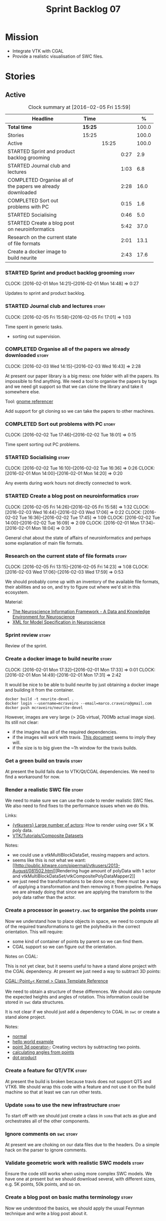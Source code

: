 #+title: Sprint Backlog 07
#+options: date:nil toc:nil author:nil num:nil
#+todo: STARTED | COMPLETED CANCELLED POSTPONED
#+tags: { story(s) spike(p) }

* Mission

- Integrate VTK with CGAL
- Provide a realistic visualisation of SWC files.

* Stories

** Active

#+begin: clocktable :maxlevel 3 :scope subtree :indent nil :emphasize nil :scope file :narrow 75 :formula %
#+CAPTION: Clock summary at [2016-02-05 Fri 15:59]
| <75>                                                                        |         |       |      |       |
| Headline                                                                    | Time    |       |      |     % |
|-----------------------------------------------------------------------------+---------+-------+------+-------|
| *Total time*                                                                | *15:25* |       |      | 100.0 |
|-----------------------------------------------------------------------------+---------+-------+------+-------|
| Stories                                                                     | 15:25   |       |      | 100.0 |
| Active                                                                      |         | 15:25 |      | 100.0 |
| STARTED Sprint and product backlog grooming                                 |         |       | 0:27 |   2.9 |
| STARTED Journal club and lectures                                           |         |       | 1:03 |   6.8 |
| COMPLETED Organise all of the papers we already downloaded                  |         |       | 2:28 |  16.0 |
| COMPLETED Sort out problems with PC                                         |         |       | 0:15 |   1.6 |
| STARTED Socialising                                                         |         |       | 0:46 |   5.0 |
| STARTED Create a blog post on neuroinformatics                              |         |       | 5:42 |  37.0 |
| Research on the current state of file formats                               |         |       | 2:01 |  13.1 |
| Create a docker image to build neurite                                      |         |       | 2:43 |  17.6 |
#+TBLFM: $5='(org-clock-time% @3$2 $2..$4);%.1f
#+end:

*** STARTED Sprint and product backlog grooming                       :story:
    CLOCK: [2016-02-01 Mon 14:21]--[2016-02-01 Mon 14:48] =>  0:27

Updates to sprint and product backlog.

*** STARTED Journal club and lectures                                 :story:
    CLOCK: [2016-02-05 Fri 15:58]--[2016-02-05 Fri 17:01] =>  1:03

Time spent in generic tasks.

- sorting out supervision.

*** COMPLETED Organise all of the papers we already downloaded        :story:
    CLOSED: [2016-02-03 Wed 16:43]
    CLOCK: [2016-02-03 Wed 14:15]--[2016-02-03 Wed 16:43] =>  2:28

At present our paper library is a big mess: one folder with all the
papers. Its impossible to find anything. We need a tool to organise
the papers by tags and we need git support so that we can clone the
library and take it somewhere else.

Tool: [[https://en.wikipedia.org/wiki/Referencer][gnome referencer]]

Add support for git cloning so we can take the papers to other machines.

*** COMPLETED Sort out problems with PC                               :story:
    CLOSED: [2016-02-03 Wed 16:44]
    CLOCK: [2016-02-02 Tue 17:46]--[2016-02-02 Tue 18:01] =>  0:15

Time spent sorting out PC problems.

*** STARTED Socialising                                               :story:
    CLOCK: [2016-02-02 Tue 16:10]--[2016-02-02 Tue 16:36] =>  0:26
    CLOCK: [2016-02-01 Mon 14:00]--[2016-02-01 Mon 14:20] =>  0:20

Any events during work hours not directly connected to work.

*** STARTED Create a blog post on neuroinformatics                    :story:
    CLOCK: [2016-02-05 Fri 14:26]--[2016-02-05 Fri 15:58] =>  1:32
    CLOCK: [2016-02-03 Wed 16:44]--[2016-02-03 Wed 17:06] =>  0:22
    CLOCK: [2016-02-02 Tue 16:36]--[2016-02-02 Tue 17:45] =>  1:09
    CLOCK: [2016-02-02 Tue 14:00]--[2016-02-02 Tue 16:09] =>  2:09
    CLOCK: [2016-02-01 Mon 17:34]--[2016-02-01 Mon 18:04] =>  0:30

General chat about the state of affairs of neuroinformatics and
perhaps some explanation of main file formats.

*** Research on the current state of file formats                     :story:
    CLOCK: [2016-02-05 Fri 13:15]--[2016-02-05 Fri 14:23] =>  1:08
    CLOCK: [2016-02-03 Wed 17:06]--[2016-02-03 Wed 17:59] =>  0:53

We should probably come up with an inventory of the available file
formats, their abilities and so on, and try to figure out where we'd
sit in this ecosystem.

Material:

- [[http://www.ncbi.nlm.nih.gov/pmc/articles/PMC2661130/][The Neuroscience Information Framework - A Data and Knowledge
  Environment for Neuroscience]]
- [[http://www.brains-minds-media.org/archive/228#documentContent][XML for Model Specification in Neuroscience]]

*** Sprint review                                                     :story:

Review of the sprint.

*** Create a docker image to build neurite                            :story:
    CLOCK: [2016-02-01 Mon 17:32]--[2016-02-01 Mon 17:33] =>  0:01
    CLOCK: [2016-02-01 Mon 14:49]--[2016-02-01 Mon 17:31] =>  2:42

It would be nice to be able to build neurite by just obtaining a
docker image and building it from the container.

: docker build -t neurite-devel .
: docker login --username=mcraveiro --email=marco.craveiro@gmail.com
: docker push mcraveiro/neurite-devel

However, images are very large (> 2Gb virtual, 700Mb actual image
size). Its still not clear:

- if the imagine has all of the required dependencies.
- if the images will work with travis. [[https://docs.travis-ci.com/user/docker/][This document]] seems to imply
  they will.
- if the size is to big given the ~1h window for the travis builds.

*** Get a green build on travis                                       :story:

At present the build fails due to VTK/Qt/CGAL dependencies. We need to
find a workaround for now.

*** Render a realistic SWC file                                       :story:

We need to make sure we can use the code to render realistic SWC
files. We also need to find fixes to the performance issues when we do
this.

Links:

- [[http://www.vtk.org/pipermail/vtkusers/2011-June/068115.html][{vtkusers} Large number of actors]]: How to render using over 5K x 1K
  poly data.
- [[http://www.paraview.org/Wiki/VTK/Tutorials/Composite_Datasets][VTK/Tutorials/Composite Datasets]]

Notes:

- we could use a vtkMultiBlockDataSet, reusing mappers and actors.
- seems like this is not what we want: [[http://public.kitware.com/pipermail/vtkusers/2013-August/081502.html][Rendering huge amount of
  polyData with 1 actor and
  vtkMultiBlockDataSet/vtkCompositePolyDataMapper2]]
- we just need the transformations to be done once; there must be a
  way of applying a transformation and then removing it from
  pipeline. Perhaps we are already doing that since we are applying
  the transform to the poly data rather than the actor.

*** Create a processor in =geometry.swc= to organise the points       :story:

Now we understand how to place objects in space, we need to compute
all of the required transformations to get the polyhedra in the
correct orientation. This will require:

- some kind of container of points by parent so we can find them.
- CGAL support so we can figure out the orientation.

Notes on CGAL:

This is not yet clear, but it seems useful to have a stand alone
project with the CGAL dependency. At present we just need a way to
subtract 3D points:

[[http://doc.cgal.org/latest/Kernel_23/classCGAL_1_1Point__3.html#a13fbe61503fadf1ea7f66d34652353d1][CGAL::Point_3< Kernel > Class Template Reference]]

We need to obtain a structure of these differences. We should also
compute the expected heights and angles of rotation. This information
could be stored in =swc= data structures.

It is not clear if we should just add a dependency to CGAL in =swc= or
create a stand alone project.

Notes:

- [[http://doc.cgal.org/latest/Kernel_23/group__normal__grp.html][normal]]
- [[http://doc.cgal.org/latest/Manual/introduction.html][hello world example]]
- [[http://doc.cgal.org/latest/Kernel_23/classCGAL_1_1Point__3.html#a13fbe61503fadf1ea7f66d34652353d1][point 3d operator-]]: Creating vectors by subtracting two points.
- [[http://cgal-discuss.949826.n4.nabble.com/Calculate-angle-td950283.html][calculating angles from points]]
- [[https://www.mathsisfun.com/algebra/vectors-dot-product.html][dot product]]

*** Create a feature for QT/VTK                                       :story:

At present the build is broken because travis does not support QT5 and
VTK6. We should wrap this code with a feature and not use it on the
build machine so that at least we can run other tests.

*** Update =soma= to use the new infrastructure                       :story:

To start off with we should just create a class in =soma= that acts as
glue and orchestrates all of the other components.

*** Ignore comments on =swc=                                          :story:

At present we are choking on our data files due to the headers. Do a
simple hack on the parser to ignore comments.

*** Validate geometric work with realistic SWC models                 :story:

Ensure the code still works when using more complex SWC models. We
have one at present but we should download several, with different
sizes, e.g. 5K points, 50k points, and so on.

*** Create a blog post on basic maths terminology                     :story:

Now we understood the basics, we should apply the usual Feynman
technique and write a blog post about it.

*** Document the state of play of different formats and repositories  :story:

We should write some notes down on the information we find about
different initiatives, file formats, repositories etc.

- [[http://blogs.biomedcentral.com/gigablog/2013/05/09/the-difficulties-sharing-neuroscience-data-can-data-publishing-help/][The difficulties sharing neuroscience data: can data publishing help?]]
- [[http://www.incf.org/][International Neuroinformatics Coordination Facility]]
- [[http://www.kavlifoundation.org/science-spotlights/breaking-down-data-barriers-neuroscience#.VrDswbKLRhF][Breaking Down the Data Barriers in Neuroscience]]
- [[https://github.com/NeurodataWithoutBorders/specification][Neurodata Without Borders specification]]
- [[https://confluence.crbs.ucsd.edu/display/NIF/Download%2BNIF%2BOntologies][NIF Ontologies and Terminologies]]
- [[http://www.neuinfo.org/about/index.shtm][Neuroscience Information Framework]]
- [[https://en.wikipedia.org/wiki/Neuroscience_Information_Framework][Neuroscience Information Framework wikipedia]]

** Deprecated
